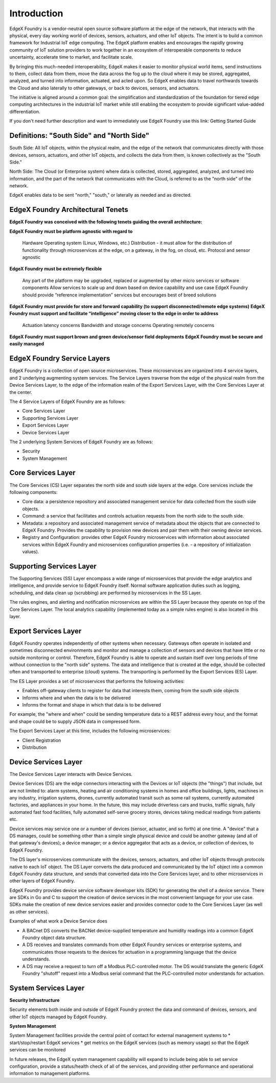 ############
Introduction
############

EdgeX Foundry is a vendor-neutral open source software platform at the edge of the network, that interacts with the physical, every day working world of devices, sensors, actuators, and other IoT objects. The intent is to build a common framework for Industrial IoT edge computing. The EdgeX platform enables and encourages the rapidly growing community of IoT solution providers to work together in an ecosystem of interoperable components to reduce uncertainty, accelerate time to market, and facilitate scale.

By bringing this much-needed interoperability, EdgeX makes it easier to monitor physical world items, send instructions to them, collect data from them, move the data across the fog up to the cloud where it may be stored, aggregated, analyzed, and turned into information, actuated, and acted upon. So EdgeX enables data to travel northwards towards the Cloud and also laterally to other gateways, or back to devices, sensors, and actuators.

The initiative is aligned around a common goal: the simplification and standardization of the foundation for tiered edge computing architectures in the industrial IoT market while still enabling the ecosystem to provide significant value-added differentiation.

If you don't need further description and want to immediately use EdgeX Foundry use this link:  Getting Started Guide

==========================================
Definitions: "South Side" and "North Side"
==========================================

South Side: All IoT objects, within the physical realm, and the edge of the network that communicates directly with those devices, sensors, actuators, and other IoT objects, and collects the data from them, is known collectively as the "South Side."

North Side: The Cloud (or Enterprise system) where data is collected, stored, aggregated, analyzed, and turned into information, and the part of the network that communicates with the Cloud, is referred to as the "north side" of the network.

EdgeX enables data to be sent "north," "south," or laterally as needed and as directed.

==================================
EdgeX Foundry Architectural Tenets
==================================

**EdgeX Foundry was conceived with the following tenets guiding the overall architecture:**

**EdgeX Foundry must be platform agnostic with regard to**

    Hardware
    Operating system (Linux, Windows, etc.)
    Distribution - it must allow for the distribution of functionality through microservices at the edge, on a gateway, in the fog, on cloud, etc.
    Protocol and sensor agnostic

**EdgeX Foundry must be extremely flexible**

    Any part of the platform may be upgraded, replaced or augmented by other micro services or software components
    Allow services to scale up and down based on device capability and use case
    EdgeX Foundry should provide “reference implementation” services but encourages best of breed solutions

**EdgeX Foundry must provide for store and forward capability (to support disconnected/remote edge systems)**
**EdgeX Foundry must support and facilitate “intelligence” moving closer to the edge in order to address**

    Actuation latency concerns
    Bandwidth and storage concerns
    Operating remotely concerns

**EdgeX Foundry must support brown and green device/sensor field deployments**
**EdgeX Foundry must be secure and easily managed**

============================
EdgeX Foundry Service Layers
============================

EdgeX Foundry is a collection of open source microservices. These microservices are organized into 4 service layers, and 2 underlying augmenting system services. The Service Layers traverse from the edge of the physical realm from the Device Services Layer, to the edge of the information realm of the Export Services Layer, with the Core Services Layer at the center.

The 4 Service Layers of EdgeX Foundry are as follows:

* Core Services Layer
* Supporting Services Layer
* Export Services Layer
* Device Services Layer

The 2 underlying System Services of EdgeX Foundry are as follows:

* Security
* System Management

.. image:: EdgeX_architecture.png

===================
Core Services Layer
===================

.. image:: EdgeX_CoreServicesLayer.png

The Core Services (CS) Layer separates the north side and south side layers at the edge. Core services include the following components:

* Core data: a persistence repository and associated management service for data collected from the south side objects.
*  Command: a service that facilitates and controls actuation requests from the north side to the south side.
* Metadata: a repository and associated management service of metadata about the objects that are connected to EdgeX Foundry.  Provides the capability to provision new devices and pair them with their owning device services.
* Registry and Configuration:  provides other EdgeX Foundry microservices with information about associated services within EdgeX Foundry and microservices configuration properties (i.e. - a repository of initialization values).


=========================
Supporting Services Layer
=========================

.. image:: EdgeX_SupportingServicesLayer.png

The Supporting Services (SS) Layer encompass a wide range of microservices that provide the edge analytics and intelligence, and provide service to EdgeX Foundry itself. Normal software application duties such as logging, scheduling, and data clean up (scrubbing) are performed by microservices in the SS Layer.

The rules engines, and alerting and notification microservices are within the SS Layer because they operate on top of the Core Services Layer. The local analytics capability (implemented today as a simple rules engine) is also located in this layer.


=====================
Export Services Layer
=====================

.. image:: EdgeX_ExportServicesLayer.png

EdgeX Foundry operates independently of other systems when necessary. Gateways often operate in isolated and sometimes disconnected environments and monitor and manage a collection of sensors and devices that have little or no outside monitoring or control. Therefore, EdgeX Foundry is able to operate and sustain itself over long periods of time without connection to the "north side" systems. The data and intelligence that is created at the edge, should be collected often and transported to enterprise (cloud) systems.  The transporting is performed by the Export Services (ES) Layer.

The ES Layer provides a set of microservices that performs the following activities:

* Enables off-gateway clients to register for data that interests them, coming from the south side objects
* Informs where and when the data is to be delivered
* Informs the format and shape in which that data is to be delivered

For example, the "where and when" could be sending temperature data to a REST address every hour, and the format and shape could be to supply JSON data in compressed form.

The Export Services Layer at this time, includes the following microservices:

* Client Registration
* Distribution

=====================
Device Services Layer
=====================

.. image:: EdgeX_DeviceServicesLayer.png

The Device Services Layer interacts with Device Services.

Device Services (DS) are the edge connectors interacting with the Devices or IoT objects (the "things") that include, but are not limited to: alarm systems, heating and air conditioning systems in homes and office buildings, lights, machines in any industry, irrigation systems, drones, currently automated transit such as some rail systems, currently automated factories, and appliances in your home.  In the future, this may include driverless cars and trucks, traffic signals, fully automated fast food facilities, fully automated self-serve grocery stores, devices taking medical readings from patients etc.

Device services may service one or a number of devices (sensor, actuator, and so forth) at one time. A "device" that a DS manages, could be something other than a simple single physical device and could be another gateway (and all of that gateway's devices); a device manager; or a device aggregator that acts as a device, or collection of devices, to EdgeX Foundry.

The DS layer's microservices communicate with the devices, sensors, actuators, and other IoT objects through protocols native to each IoT object. The DS Layer converts the data produced and communicated by the IoT object into a common EdgeX Foundry data structure, and sends that converted data into the Core Services layer, and to other microservices in other layers of EdgeX Foundry.

EdgeX Foundry provides device service software developer kits (SDK) for generating the shell of a device service.  There are SDKs in Go and C to support the creation of device services in the most convenient language for your use case.  SDKs make the creation of new device services easier and provides connector code to the Core Services Layer (as well as other services).

Examples of what work a Device Service does

* A BACnet DS converts the BACNet device-supplied temperature and humidity readings into a common EdgeX Foundry object data structure.
* A DS receives and translates commands from other EdgeX Foundry services or enterprise systems, and communicates those requests to the devices for actuation in a programming language that the device understands.
* A DS may receive a request to turn off a Modbus PLC-controlled motor. The DS would translate the generic EdgeX Foundry "shutoff" request into a Modbus serial command that the PLC-controlled motor understands for actuation.

=====================
System Services Layer
=====================

**Security Infrastructure**

.. image:: EdgeX_SecurityLayer.png

Security elements both inside and outside of EdgeX Foundry protect the data and command of devices, sensors, and other IoT objects managed by EdgeX Foundry.

**System Management**

.. image:: EdgeX_SystemManagementLayer.png

System Management facilities provide the central point of contact for external management systems to
* start/stop/restart EdgeX services
* get metrics on the EdgeX services (such as memory usage) so that the EdgeX services can be monitored

In future releases, the EdgeX system management capability will expand to include being able to set service configuration, provide a status/health check of all of the services, and providing other performance and operational information to management platforms.
